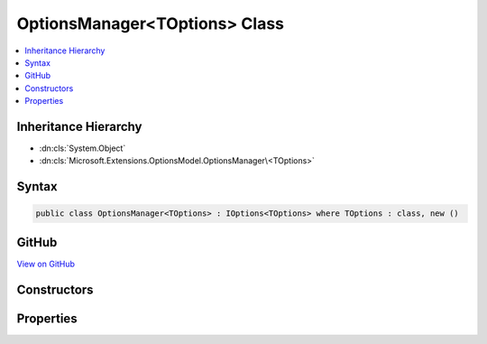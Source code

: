 

OptionsManager<TOptions> Class
==============================



.. contents:: 
   :local:







Inheritance Hierarchy
---------------------


* :dn:cls:`System.Object`
* :dn:cls:`Microsoft.Extensions.OptionsModel.OptionsManager\<TOptions>`








Syntax
------

.. code-block:: csharp

   public class OptionsManager<TOptions> : IOptions<TOptions> where TOptions : class, new ()





GitHub
------

`View on GitHub <https://github.com/aspnet/apidocs/blob/master/aspnet/options/src/Microsoft.Extensions.OptionsModel/OptionsManager.cs>`_





.. dn:class:: Microsoft.Extensions.OptionsModel.OptionsManager<TOptions>

Constructors
------------

.. dn:class:: Microsoft.Extensions.OptionsModel.OptionsManager<TOptions>
    :noindex:
    :hidden:

    
    .. dn:constructor:: Microsoft.Extensions.OptionsModel.OptionsManager<TOptions>.OptionsManager(System.Collections.Generic.IEnumerable<Microsoft.Extensions.OptionsModel.IConfigureOptions<TOptions>>)
    
        
        
        
        :type setups: System.Collections.Generic.IEnumerable{Microsoft.Extensions.OptionsModel.IConfigureOptions{{TOptions}}}
    
        
        .. code-block:: csharp
    
           public OptionsManager(IEnumerable<IConfigureOptions<TOptions>> setups)
    

Properties
----------

.. dn:class:: Microsoft.Extensions.OptionsModel.OptionsManager<TOptions>
    :noindex:
    :hidden:

    
    .. dn:property:: Microsoft.Extensions.OptionsModel.OptionsManager<TOptions>.Value
    
        
        :rtype: {TOptions}
    
        
        .. code-block:: csharp
    
           public virtual TOptions Value { get; }
    

